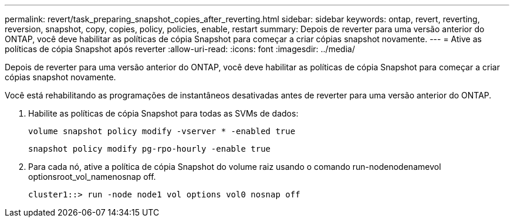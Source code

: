 ---
permalink: revert/task_preparing_snapshot_copies_after_reverting.html 
sidebar: sidebar 
keywords: ontap, revert, reverting, reversion, snapshot, copy, copies, policy, policies, enable, restart 
summary: Depois de reverter para uma versão anterior do ONTAP, você deve habilitar as políticas de cópia Snapshot para começar a criar cópias snapshot novamente. 
---
= Ative as políticas de cópia Snapshot após reverter
:allow-uri-read: 
:icons: font
:imagesdir: ../media/


[role="lead"]
Depois de reverter para uma versão anterior do ONTAP, você deve habilitar as políticas de cópia Snapshot para começar a criar cópias snapshot novamente.

Você está rehabilitando as programações de instantâneos desativadas antes de reverter para uma versão anterior do ONTAP.

. Habilite as políticas de cópia Snapshot para todas as SVMs de dados:
+
`volume snapshot policy modify -vserver * -enabled true`

+
`snapshot policy modify pg-rpo-hourly -enable true`

. Para cada nó, ative a política de cópia Snapshot do volume raiz usando o comando run-nodenodenamevol optionsroot_vol_namenosnap off.
+
[listing]
----
cluster1::> run -node node1 vol options vol0 nosnap off
----

